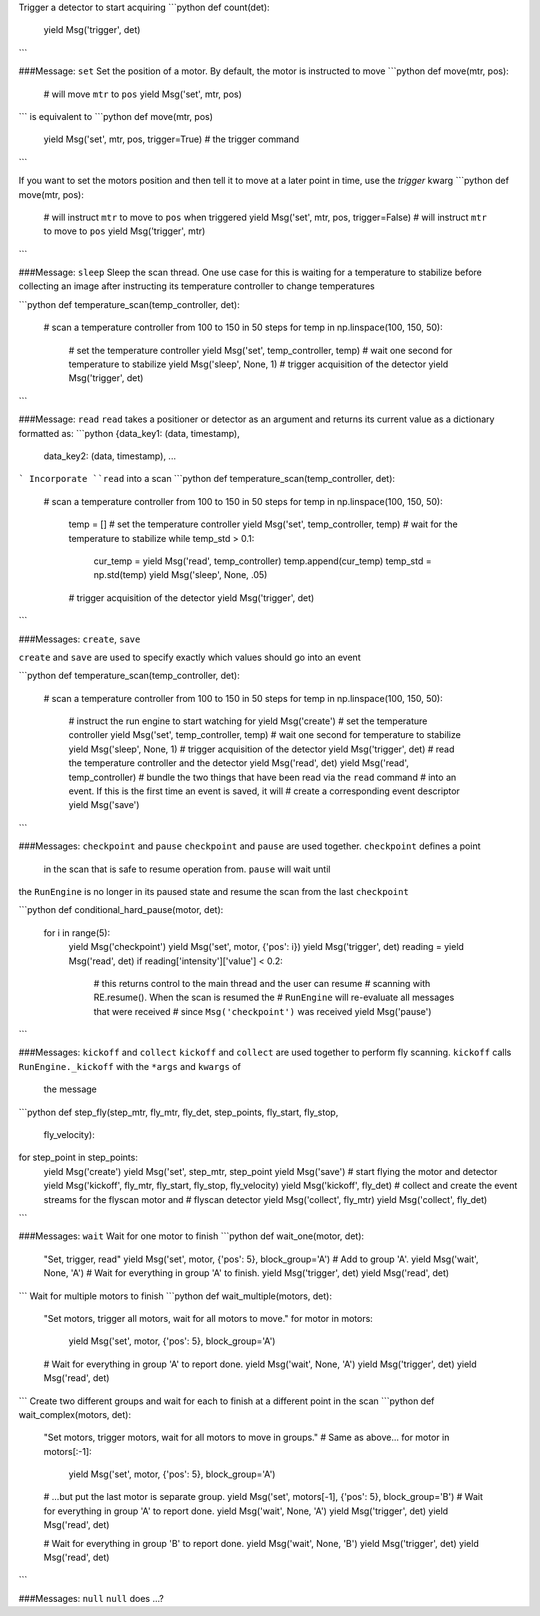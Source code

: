 

.. ipython:: python

   from bluesky import Msg
   Msg('trigger')


Trigger a detector to start acquiring
```python
def count(det):
    yield Msg('trigger', det)
```

###Message: ``set``
Set the position of a motor. By default, the motor is instructed to move
```python
def move(mtr, pos):
    # will move ``mtr`` to ``pos``
    yield Msg('set', mtr, pos)
```
is equivalent to
```python
def move(mtr, pos)
    yield Msg('set', mtr, pos, trigger=True)
    # the trigger command
```

If you want to set the motors position and then tell it to move at a later 
point in time, use the `trigger` kwarg
```python
def move(mtr, pos):
    # will instruct ``mtr`` to move to ``pos`` when triggered
    yield Msg('set', mtr, pos, trigger=False)
    # will instruct ``mtr`` to move to ``pos``
    yield Msg('trigger', mtr)
```

###Message: ``sleep``
Sleep the scan thread. One use case for this is waiting for a temperature to 
stabilize before collecting an image after instructing its temperature 
controller to change temperatures

```python
def temperature_scan(temp_controller, det):
    # scan a temperature controller from 100 to 150 in 50 steps
    for temp in np.linspace(100, 150, 50):
        # set the temperature controller
        yield Msg('set', temp_controller, temp)
        # wait one second for temperature to stabilize
        yield Msg('sleep', None, 1)
        # trigger acquisition of the detector
        yield Msg('trigger', det)
```

###Message: ``read``
``read`` takes a positioner or detector as an argument and returns its 
current value as a dictionary formatted as:
```python
{data_key1: (data, timestamp), 
 data_key2: (data, timestamp),
 ...
```
Incorporate ``read`` into a scan
```python
def temperature_scan(temp_controller, det):
    # scan a temperature controller from 100 to 150 in 50 steps
    for temp in np.linspace(100, 150, 50):
        temp = []
        # set the temperature controller
        yield Msg('set', temp_controller, temp)
        # wait for the temperature to stabilize
        while temp_std > 0.1:
            cur_temp = yield Msg('read', temp_controller)
            temp.append(cur_temp)
            temp_std = np.std(temp)
            yield Msg('sleep', None, .05)
        # trigger acquisition of the detector
        yield Msg('trigger', det)
```

###Messages: ``create``, ``save``

``create`` and ``save`` are used to specify exactly which values 
should go into an event

```python
def temperature_scan(temp_controller, det):
    # scan a temperature controller from 100 to 150 in 50 steps
    for temp in np.linspace(100, 150, 50):
        # instruct the run engine to start watching for
        yield Msg('create')
        # set the temperature controller
        yield Msg('set', temp_controller, temp)
        # wait one second for temperature to stabilize
        yield Msg('sleep', None, 1)
        # trigger acquisition of the detector
        yield Msg('trigger', det)
        # read the temperature controller and the detector
        yield Msg('read', det)
        yield Msg('read', temp_controller)
        # bundle the two things that have been read via the ``read`` command 
        # into an event. If this is the first time an event is saved, it will
        # create a corresponding event descriptor
        yield Msg('save')
```

###Messages: ``checkpoint`` and ``pause``
``checkpoint`` and ``pause`` are used together.  ``checkpoint`` defines a point
 in the scan that is safe to resume operation from. ``pause`` will wait until
the ``RunEngine`` is no longer in its paused state and resume the scan from 
the last ``checkpoint``

```python
def conditional_hard_pause(motor, det):
    for i in range(5):
        yield Msg('checkpoint')
        yield Msg('set', motor, {'pos': i})
        yield Msg('trigger', det)
        reading = yield Msg('read', det)
        if reading['intensity']['value'] < 0.2:
            # this returns control to the main thread and the user can resume
            # scanning with RE.resume(). When the scan is resumed the 
            # ``RunEngine`` will re-evaluate all messages that were received 
            # since ``Msg('checkpoint')`` was received  
            yield Msg('pause')
```

###Messages: ``kickoff`` and ``collect``
``kickoff`` and ``collect`` are used together to perform fly scanning.  
``kickoff`` calls ``RunEngine._kickoff`` with the ``*args`` and ``kwargs`` of
 the message
```python
def step_fly(step_mtr, fly_mtr, fly_det, step_points, fly_start, fly_stop, 
             fly_velocity):
for step_point in step_points:
    yield Msg('create')
    yield Msg('set', step_mtr, step_point
    yield Msg('save')
    # start flying the motor and detector
    yield Msg('kickoff', fly_mtr, fly_start, fly_stop, fly_velocity)
    yield Msg('kickoff', fly_det)
    # collect and create the event streams for the flyscan motor and 
    # flyscan detector
    yield Msg('collect', fly_mtr)
    yield Msg('collect', fly_det)
```

###Messages: ``wait``
Wait for one motor to finish
```python
def wait_one(motor, det):
    "Set, trigger, read"
    yield Msg('set', motor, {'pos': 5}, block_group='A')  # Add to group 'A'.
    yield Msg('wait', None, 'A')  # Wait for everything in group 'A' to finish.
    yield Msg('trigger', det)
    yield Msg('read', det)
```
Wait for multiple motors to finish
```python
def wait_multiple(motors, det):
    "Set motors, trigger all motors, wait for all motors to move."
    for motor in motors:
        yield Msg('set', motor, {'pos': 5}, block_group='A')
    # Wait for everything in group 'A' to report done.
    yield Msg('wait', None, 'A')
    yield Msg('trigger', det)
    yield Msg('read', det)
```
Create two different groups and wait for each to finish at a different point 
in the scan
```python
def wait_complex(motors, det):
    "Set motors, trigger motors, wait for all motors to move in groups."
    # Same as above...
    for motor in motors[:-1]:
        yield Msg('set', motor, {'pos': 5}, block_group='A')

    # ...but put the last motor is separate group.
    yield Msg('set', motors[-1], {'pos': 5}, block_group='B')
    # Wait for everything in group 'A' to report done.
    yield Msg('wait', None, 'A')
    yield Msg('trigger', det)
    yield Msg('read', det)

    # Wait for everything in group 'B' to report done.
    yield Msg('wait', None, 'B')
    yield Msg('trigger', det)
    yield Msg('read', det)
```

###Messages: ``null``
``null`` does ...?
